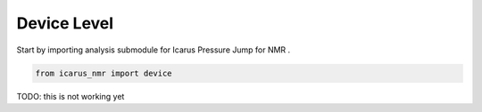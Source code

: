 =============
Device Level
=============

Start by importing analysis submodule for Icarus Pressure Jump for NMR .

.. code-block:: python

  from icarus_nmr import device

TODO: this is not working yet
